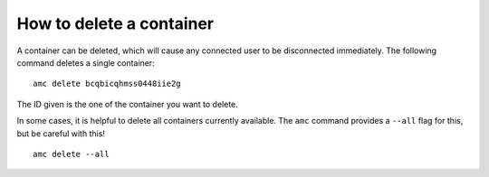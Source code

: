 .. _howto_container_delete:

=========================
How to delete a container
=========================

A container can be deleted, which will cause any connected user to be
disconnected immediately. The following command deletes a single
container:

::

   amc delete bcqbicqhmss0448iie2g

The ID given is the one of the container you want to delete.

In some cases, it is helpful to delete all containers currently
available. The ``amc`` command provides a ``--all`` flag for this, but
be careful with this!

::

   amc delete --all
